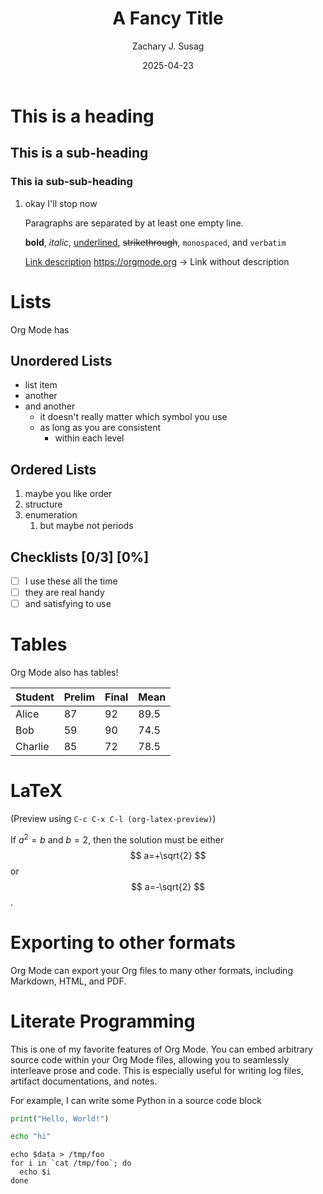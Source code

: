 #+TITLE: A Fancy Title
#+AUTHOR: Zachary J. Susag
#+DATE: 2025-04-23
#+OPTIONS: tex:t

* This is a heading
** This is a sub-heading
*** This ia sub-sub-heading
**** okay I'll stop now

Paragraphs are separated by at least one empty line.

*bold*, /italic/, _underlined_, +strikethrough+, ~monospaced~, and =verbatim=

[[https://orgmode.org][Link description]]
[[https://orgmode.org]] -> Link without description

* Lists
Org Mode has
** Unordered Lists
- list item
- another
- and another
  + it doesn't really matter which symbol you use
  + as long as you are consistent
    * within each level
** Ordered Lists
1. maybe you like order
2. structure
3. enumeration
   1) but maybe not periods
** Checklists [0/3] [0%]
- [ ] I use these all the time
- [ ] they are real handy
- [ ] and satisfying to use

* Tables
Org Mode also has tables!

| Student | Prelim | Final | Mean |
|---------+--------+-------+------|
| Alice   |     87 |    92 | 89.5 |
| Bob     |     59 |    90 | 74.5 |
| Charlie |     85 |    72 | 78.5 |
#+TBLFM: $4=vmean($2..$3)

* LaTeX
\begin{equation}                        % arbitrary environments,
x=\sqrt{b}                              % even tables, figures, etc
\end{equation}

(Preview using =C-c C-x C-l (org-latex-preview)=)

If $a^2=b$ and \( b=2 \), then the solution must be
either $$ a=+\sqrt{2} $$ or \[ a=-\sqrt{2} \].

* Exporting to other formats
Org Mode can export your Org files to many other formats, including Markdown,
HTML, and PDF.

* Literate Programming
This is one of my favorite features of Org Mode. You can embed arbitrary source
code within your Org Mode files, allowing you to seamlessly interleave prose and
code. This is especially useful for writing log files, artifact documentations,
and notes.

For example, I can write some Python in a source code block

#+begin_src python :results output
  print("Hello, World!")
#+end_src

#+RESULTS:
: Hello, World!


#+begin_src sh
  echo "hi"
#+end_src

#+RESULTS:
: hi


#+BEGIN_SRC shell :results table :var data="1 2 3 4"
echo $data > /tmp/foo
for i in `cat /tmp/foo`; do
  echo $i
done
#+END_SRC

#+RESULTS:
| 1 |
| 2 |
| 3 |
| 4 |
